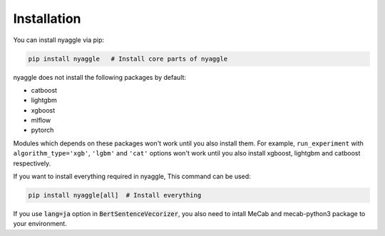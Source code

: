 Installation
===================================

You can install nyaggle via pip:


.. code-block:: bash

    pip install nyaggle   # Install core parts of nyaggle


nyaggle does not install the following packages by default:

- catboost
- lightgbm
- xgboost
- mlflow
- pytorch


Modules which depends on these packages won't work until you also install them.
For example, ``run_experiment`` with ``algorithm_type='xgb'``, ``'lgbm'`` and ``'cat'`` options won't work
until you also install xgboost, lightgbm and catboost respectively.

If you want to install everything required in nyaggle, This command can be used:

.. code-block:: bash

    pip install nyaggle[all]  # Install everything


If you use :code:`lang=ja` option in :code:`BertSentenceVecorizer`,
you also need to intall MeCab and mecab-python3 package to your environment.
